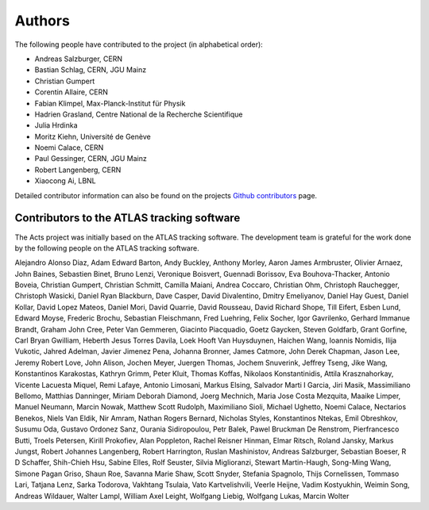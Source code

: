 Authors
=======

The following people have contributed to the project (in alphabetical order):

- Andreas Salzburger, CERN
- Bastian Schlag, CERN, JGU Mainz
- Christian Gumpert
- Corentin Allaire, CERN
- Fabian Klimpel, Max-Planck-Institut für Physik
- Hadrien Grasland, Centre National de la Recherche Scientifique
- Julia Hrdinka
- Moritz Kiehn, Université de Genève
- Noemi Calace, CERN
- Paul Gessinger, CERN, JGU Mainz
- Robert Langenberg, CERN
- Xiaocong Ai, LBNL

Detailed contributor information can also be found on the projects `Github contributors <https://github.com/acts-project/acts/graphs/contributors>`_ page.

Contributors to the ATLAS tracking software
-------------------------------------------

The Acts project was initially based on the ATLAS tracking software.
The development team is grateful for the work done by the following people on the ATLAS tracking software.

Alejandro Alonso Diaz, Adam Edward Barton, Andy Buckley, Anthony Morley, Aaron James Armbruster, Olivier Arnaez, John Baines, Sebastien Binet, Bruno Lenzi, Veronique Boisvert, Guennadi Borissov, Eva Bouhova-Thacker, Antonio Boveia, Christian Gumpert, Christian Schmitt, Camilla Maiani, Andrea Coccaro, Christian Ohm, Christoph Rauchegger, Christoph Wasicki, Daniel Ryan Blackburn, Dave Casper, David Divalentino, Dmitry Emeliyanov, Daniel Hay Guest, Daniel Kollar, David Lopez Mateos, Daniel Mori, David Quarrie, David Rousseau, David Richard Shope, Till Eifert, Esben Lund, Edward Moyse, Frederic Brochu, Sebastian Fleischmann, Fred Luehring, Felix Socher, Igor Gavrilenko, Gerhard Immanue Brandt, Graham John Cree, Peter Van Gemmeren, Giacinto Piacquadio, Goetz Gaycken, Steven Goldfarb, Grant Gorfine, Carl Bryan Gwilliam, Heberth Jesus Torres Davila, Loek Hooft Van Huysduynen, Haichen Wang, Ioannis Nomidis, Ilija Vukotic, Jahred Adelman, Javier Jimenez Pena, Johanna Bronner, James Catmore, John Derek Chapman, Jason Lee, Jeremy Robert Love, John Alison, Jochen Meyer, Juergen Thomas, Jochem Snuverink, Jeffrey Tseng, Jike Wang, Konstantinos Karakostas, Kathryn Grimm, Peter Kluit, Thomas Koffas, Nikolaos Konstantinidis, Attila Krasznahorkay, Vicente Lacuesta Miquel, Remi Lafaye, Antonio Limosani, Markus Elsing, Salvador Marti I Garcia, Jiri Masik, Massimiliano Bellomo, Matthias Danninger, Miriam Deborah Diamond, Joerg Mechnich, Maria Jose Costa Mezquita, Maaike Limper, Manuel Neumann, Marcin Nowak, Matthew Scott Rudolph, Maximiliano Sioli, Michael Ughetto, Noemi Calace, Nectarios Benekos, Niels Van Eldik, Nir Amram, Nathan Rogers Bernard, Nicholas Styles, Konstantinos Ntekas, Emil Obreshkov, Susumu Oda, Gustavo Ordonez Sanz, Ourania Sidiropoulou, Petr Balek, Pawel Bruckman De Renstrom, Pierfrancesco Butti, Troels Petersen, Kirill Prokofiev, Alan Poppleton, Rachel Reisner Hinman, Elmar Ritsch, Roland Jansky, Markus Jungst, Robert Johannes Langenberg, Robert Harrington, Ruslan Mashinistov, Andreas Salzburger, Sebastian Boeser, R D Schaffer, Shih-Chieh Hsu, Sabine Elles, Rolf Seuster, Silvia Miglioranzi, Stewart Martin-Haugh, Song-Ming Wang, Simone Pagan Griso, Shaun Roe, Savanna Marie Shaw, Scott Snyder, Stefania Spagnolo, Thijs Cornelissen, Tommaso Lari, Tatjana Lenz, Sarka Todorova, Vakhtang Tsulaia, Vato Kartvelishvili, Veerle Heijne, Vadim Kostyukhin, Weimin Song, Andreas Wildauer, Walter Lampl, William Axel Leight, Wolfgang Liebig, Wolfgang Lukas, Marcin Wolter

